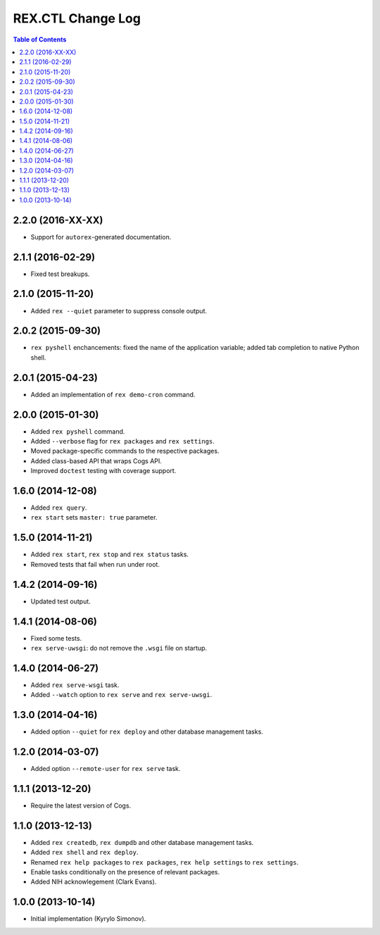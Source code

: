 **********************
  REX.CTL Change Log
**********************

.. contents:: Table of Contents


2.2.0 (2016-XX-XX)
==================

* Support for ``autorex``-generated documentation.


2.1.1 (2016-02-29)
==================

* Fixed test breakups.


2.1.0 (2015-11-20)
==================

* Added ``rex --quiet`` parameter to suppress console output.


2.0.2 (2015-09-30)
==================

* ``rex pyshell`` enchancements: fixed the name of the application variable;
  added tab completion to native Python shell.


2.0.1 (2015-04-23)
==================

* Added an implementation of ``rex demo-cron`` command.


2.0.0 (2015-01-30)
==================

* Added ``rex pyshell`` command.
* Added ``--verbose`` flag for ``rex packages`` and ``rex settings``.
* Moved package-specific commands to the respective packages.
* Added class-based API that wraps Cogs API.
* Improved ``doctest`` testing with coverage support.


1.6.0 (2014-12-08)
==================

* Added ``rex query``.
* ``rex start`` sets ``master: true`` parameter.


1.5.0 (2014-11-21)
==================

* Added ``rex start``, ``rex stop`` and ``rex status`` tasks.
* Removed tests that fail when run under root.


1.4.2 (2014-09-16)
==================

* Updated test output.


1.4.1 (2014-08-06)
==================

* Fixed some tests.
* ``rex serve-uwsgi``: do not remove the ``.wsgi`` file on startup.


1.4.0 (2014-06-27)
==================

* Added ``rex serve-wsgi`` task.
* Added ``--watch`` option to ``rex serve`` and ``rex serve-uwsgi``.


1.3.0 (2014-04-16)
==================

* Added option ``--quiet`` for ``rex deploy`` and other database management
  tasks.


1.2.0 (2014-03-07)
==================

* Added option ``--remote-user`` for ``rex serve`` task.


1.1.1 (2013-12-20)
==================

* Require the latest version of Cogs.


1.1.0 (2013-12-13)
==================

* Added ``rex createdb``, ``rex dumpdb`` and other database management tasks.
* Added ``rex shell`` and ``rex deploy``.
* Renamed ``rex help packages`` to ``rex packages``, ``rex help settings`` to
  ``rex settings``.
* Enable tasks conditionally on the presence of relevant packages.
* Added NIH acknowlegement (Clark Evans).


1.0.0 (2013-10-14)
==================

* Initial implementation (Kyrylo Simonov).


